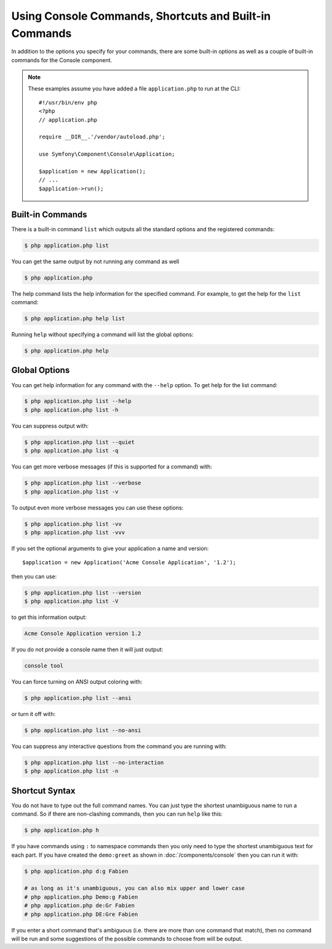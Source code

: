 Using Console Commands, Shortcuts and Built-in Commands
=======================================================

In addition to the options you specify for your commands, there are some
built-in options as well as a couple of built-in commands for the Console component.

.. note::

    These examples assume you have added a file ``application.php`` to run at
    the CLI::

        #!/usr/bin/env php
        <?php
        // application.php

        require __DIR__.'/vendor/autoload.php';

        use Symfony\Component\Console\Application;

        $application = new Application();
        // ...
        $application->run();

Built-in Commands
~~~~~~~~~~~~~~~~~

There is a built-in command ``list`` which outputs all the standard options
and the registered commands:

.. code-block:: terminal

    $ php application.php list

You can get the same output by not running any command as well

.. code-block:: terminal

    $ php application.php

The help command lists the help information for the specified command. For
example, to get the help for the ``list`` command:

.. code-block:: terminal

    $ php application.php help list

Running ``help`` without specifying a command will list the global options:

.. code-block:: terminal

    $ php application.php help

Global Options
~~~~~~~~~~~~~~

You can get help information for any command with the ``--help`` option. To
get help for the list command:

.. code-block:: terminal

    $ php application.php list --help
    $ php application.php list -h

You can suppress output with:

.. code-block:: terminal

    $ php application.php list --quiet
    $ php application.php list -q

You can get more verbose messages (if this is supported for a command)
with:

.. code-block:: terminal

    $ php application.php list --verbose
    $ php application.php list -v

To output even more verbose messages you can use these options:

.. code-block:: terminal

    $ php application.php list -vv
    $ php application.php list -vvv

If you set the optional arguments to give your application a name and version::

    $application = new Application('Acme Console Application', '1.2');

then you can use:

.. code-block:: terminal

    $ php application.php list --version
    $ php application.php list -V

to get this information output:

.. code-block:: text

    Acme Console Application version 1.2

If you do not provide a console name then it will just output:

.. code-block:: text

    console tool

You can force turning on ANSI output coloring with:

.. code-block:: terminal

    $ php application.php list --ansi

or turn it off with:

.. code-block:: terminal

    $ php application.php list --no-ansi

You can suppress any interactive questions from the command you are running with:

.. code-block:: terminal

    $ php application.php list --no-interaction
    $ php application.php list -n

Shortcut Syntax
~~~~~~~~~~~~~~~

You do not have to type out the full command names. You can just type the
shortest unambiguous name to run a command. So if there are non-clashing
commands, then you can run ``help`` like this:

.. code-block:: terminal

    $ php application.php h

If you have commands using ``:`` to namespace commands then you only need
to type the shortest unambiguous text for each part. If you have created the
``demo:greet`` as shown in :doc:`/components/console` then you
can run it with:

.. code-block:: terminal

    $ php application.php d:g Fabien

    # as long as it's unambiguous, you can also mix upper and lower case
    # php application.php Demo:g Fabien
    # php application.php de:Gr Fabien
    # php application.php DE:Gre Fabien

If you enter a short command that's ambiguous (i.e. there are more than one
command that match), then no command will be run and some suggestions of
the possible commands to choose from will be output.
